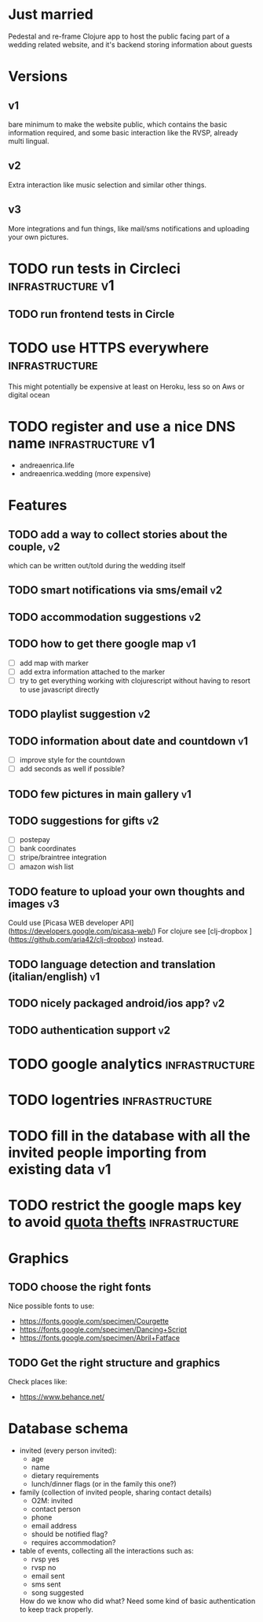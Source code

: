 * Just married

Pedestal and re-frame Clojure app to host the public facing part of a
wedding related website, and it's backend storing information about guests

* Versions

** v1
   DEADLINE: <2017-09-08 Fri>
   bare minimum to make the website public, which contains the basic information required,
   and some basic interaction like the RVSP, already multi lingual.

** v2
   DEADLINE: <2017-10-29 Sun>
   Extra interaction like music selection and similar other things.

** v3
   DEADLINE: <2017-12-31 Sun>
   More integrations and fun things, like mail/sms notifications and uploading your own pictures.

* TODO run tests in Circleci                              :infrastructure:v1:
** TODO run frontend tests in Circle

* TODO use HTTPS everywhere                                  :infrastructure:
  This might potentially be expensive at least on Heroku, less so on Aws or digital ocean

* TODO register and use a nice DNS name                      :infrastructure:v1:
  - andreaenrica.life
  - andreaenrica.wedding (more expensive)

* Features

** TODO add a way to collect stories about the couple,                   :v2:
   which can be written out/told during the wedding itself

** TODO smart notifications via sms/email                                :v2:

** TODO accommodation suggestions                                        :v2:

** TODO how to get there google map                                      :v1:
   - [ ] add map with marker
   - [ ] add extra information attached to the marker
   - [ ] try to get everything working with clojurescript without
     having to resort to use javascript directly

** TODO playlist suggestion                                              :v2:

** TODO information about date and countdown                             :v1:

- [ ] improve style for the countdown
- [ ] add seconds as well if possible?

** TODO few pictures in main gallery                                     :v1:

** TODO suggestions for gifts                                            :v2:
   - [ ] postepay
   - [ ] bank coordinates
   - [ ] stripe/braintree integration
   - [ ] amazon wish list

** TODO feature to upload your own thoughts and images                   :v3:

Could use [Picasa WEB developer API](https://developers.google.com/picasa-web/) 
For clojure see [clj-dropbox ](https://github.com/aria42/clj-dropbox) instead.

** TODO language detection and translation (italian/english)             :v1:

** TODO nicely packaged android/ios app?                                 :v2:

** TODO authentication support                                           :v2:

* TODO google analytics                                      :infrastructure:

* TODO logentries                                               :infrastructure:

* TODO fill in the database with all the invited people importing from existing data :v1:
* TODO restrict the google maps key to avoid [[https://console.developers.google.com/apis/credentials/key/226?authuser=0&project=getting-married-1499546104310&pli=1][quota thefts]]   :infrastructure:

* Graphics

** TODO choose the right fonts

Nice possible fonts to use:

- https://fonts.google.com/specimen/Courgette
- https://fonts.google.com/specimen/Dancing+Script
- https://fonts.google.com/specimen/Abril+Fatface

** TODO Get the right structure and graphics

Check places like:

- https://www.behance.net/

* Database schema

- invited (every person invited):
  + age
  + name
  + dietary requirements
  + lunch/dinner flags (or in the family this one?)

- family (collection of invited people, sharing contact details)
  + O2M: invited
  + contact person
  + phone
  + email address
  + should be notified flag?
  + requires accommodation?

- table of events, collecting all the interactions such as:
  + rvsp yes
  + rvsp no
  + email sent
  + sms sent
  + song suggested

  How do we know who did what? Need some kind of basic authentication to keep track properly.
